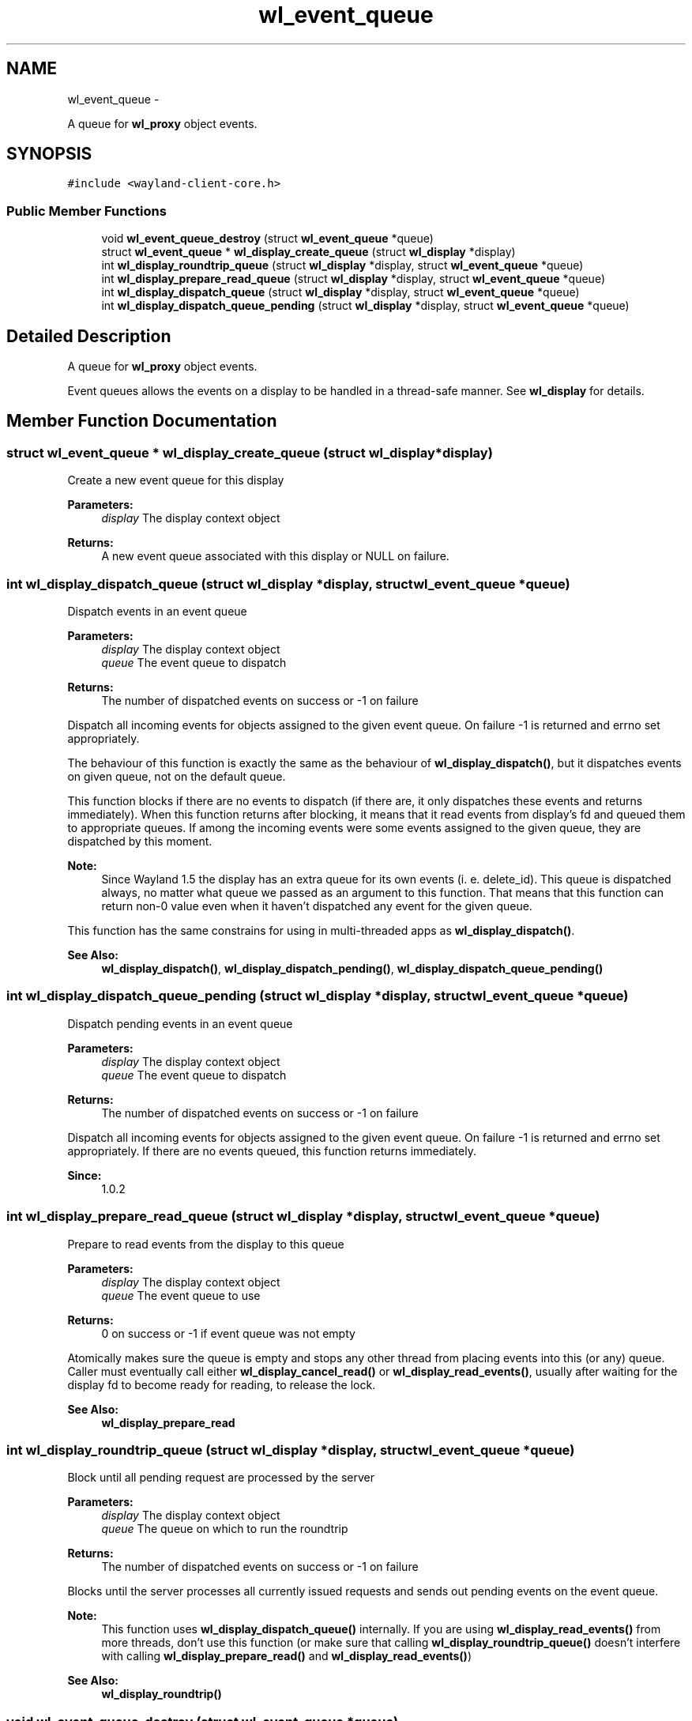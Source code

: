 .TH "wl_event_queue" 3 "Fri Jun 12 2015" "Version 1.8.1" "Wayland" \" -*- nroff -*-
.ad l
.nh
.SH NAME
wl_event_queue \- 
.PP
A queue for \fBwl_proxy\fP object events\&.  

.SH SYNOPSIS
.br
.PP
.PP
\fC#include <wayland-client-core\&.h>\fP
.SS "Public Member Functions"

.in +1c
.ti -1c
.RI "void \fBwl_event_queue_destroy\fP (struct \fBwl_event_queue\fP *queue)"
.br
.ti -1c
.RI "struct \fBwl_event_queue\fP * \fBwl_display_create_queue\fP (struct \fBwl_display\fP *display)"
.br
.ti -1c
.RI "int \fBwl_display_roundtrip_queue\fP (struct \fBwl_display\fP *display, struct \fBwl_event_queue\fP *queue)"
.br
.ti -1c
.RI "int \fBwl_display_prepare_read_queue\fP (struct \fBwl_display\fP *display, struct \fBwl_event_queue\fP *queue)"
.br
.ti -1c
.RI "int \fBwl_display_dispatch_queue\fP (struct \fBwl_display\fP *display, struct \fBwl_event_queue\fP *queue)"
.br
.ti -1c
.RI "int \fBwl_display_dispatch_queue_pending\fP (struct \fBwl_display\fP *display, struct \fBwl_event_queue\fP *queue)"
.br
.in -1c
.SH "Detailed Description"
.PP 
A queue for \fBwl_proxy\fP object events\&. 

Event queues allows the events on a display to be handled in a thread-safe manner\&. See \fBwl_display\fP for details\&. 
.SH "Member Function Documentation"
.PP 
.SS "struct \fBwl_event_queue\fP * wl_display_create_queue (struct \fBwl_display\fP *display)"
Create a new event queue for this display
.PP
\fBParameters:\fP
.RS 4
\fIdisplay\fP The display context object 
.RE
.PP
\fBReturns:\fP
.RS 4
A new event queue associated with this display or NULL on failure\&. 
.RE
.PP

.SS "int wl_display_dispatch_queue (struct \fBwl_display\fP *display, struct \fBwl_event_queue\fP *queue)"
Dispatch events in an event queue
.PP
\fBParameters:\fP
.RS 4
\fIdisplay\fP The display context object 
.br
\fIqueue\fP The event queue to dispatch 
.RE
.PP
\fBReturns:\fP
.RS 4
The number of dispatched events on success or -1 on failure
.RE
.PP
Dispatch all incoming events for objects assigned to the given event queue\&. On failure -1 is returned and errno set appropriately\&.
.PP
The behaviour of this function is exactly the same as the behaviour of \fBwl_display_dispatch()\fP, but it dispatches events on given queue, not on the default queue\&.
.PP
This function blocks if there are no events to dispatch (if there are, it only dispatches these events and returns immediately)\&. When this function returns after blocking, it means that it read events from display's fd and queued them to appropriate queues\&. If among the incoming events were some events assigned to the given queue, they are dispatched by this moment\&.
.PP
\fBNote:\fP
.RS 4
Since Wayland 1\&.5 the display has an extra queue for its own events (i\&. e\&. delete_id)\&. This queue is dispatched always, no matter what queue we passed as an argument to this function\&. That means that this function can return non-0 value even when it haven't dispatched any event for the given queue\&.
.RE
.PP
This function has the same constrains for using in multi-threaded apps as \fBwl_display_dispatch()\fP\&.
.PP
\fBSee Also:\fP
.RS 4
\fBwl_display_dispatch()\fP, \fBwl_display_dispatch_pending()\fP, \fBwl_display_dispatch_queue_pending()\fP 
.RE
.PP

.SS "int wl_display_dispatch_queue_pending (struct \fBwl_display\fP *display, struct \fBwl_event_queue\fP *queue)"
Dispatch pending events in an event queue
.PP
\fBParameters:\fP
.RS 4
\fIdisplay\fP The display context object 
.br
\fIqueue\fP The event queue to dispatch 
.RE
.PP
\fBReturns:\fP
.RS 4
The number of dispatched events on success or -1 on failure
.RE
.PP
Dispatch all incoming events for objects assigned to the given event queue\&. On failure -1 is returned and errno set appropriately\&. If there are no events queued, this function returns immediately\&.
.PP
\fBSince:\fP
.RS 4
1\&.0\&.2 
.RE
.PP

.SS "int wl_display_prepare_read_queue (struct \fBwl_display\fP *display, struct \fBwl_event_queue\fP *queue)"
Prepare to read events from the display to this queue
.PP
\fBParameters:\fP
.RS 4
\fIdisplay\fP The display context object 
.br
\fIqueue\fP The event queue to use 
.RE
.PP
\fBReturns:\fP
.RS 4
0 on success or -1 if event queue was not empty
.RE
.PP
Atomically makes sure the queue is empty and stops any other thread from placing events into this (or any) queue\&. Caller must eventually call either \fBwl_display_cancel_read()\fP or \fBwl_display_read_events()\fP, usually after waiting for the display fd to become ready for reading, to release the lock\&.
.PP
\fBSee Also:\fP
.RS 4
\fBwl_display_prepare_read\fP 
.RE
.PP

.SS "int wl_display_roundtrip_queue (struct \fBwl_display\fP *display, struct \fBwl_event_queue\fP *queue)"
Block until all pending request are processed by the server
.PP
\fBParameters:\fP
.RS 4
\fIdisplay\fP The display context object 
.br
\fIqueue\fP The queue on which to run the roundtrip 
.RE
.PP
\fBReturns:\fP
.RS 4
The number of dispatched events on success or -1 on failure
.RE
.PP
Blocks until the server processes all currently issued requests and sends out pending events on the event queue\&.
.PP
\fBNote:\fP
.RS 4
This function uses \fBwl_display_dispatch_queue()\fP internally\&. If you are using \fBwl_display_read_events()\fP from more threads, don't use this function (or make sure that calling \fBwl_display_roundtrip_queue()\fP doesn't interfere with calling \fBwl_display_prepare_read()\fP and \fBwl_display_read_events()\fP)
.RE
.PP
\fBSee Also:\fP
.RS 4
\fBwl_display_roundtrip()\fP 
.RE
.PP

.SS "void wl_event_queue_destroy (struct \fBwl_event_queue\fP *queue)"
Destroy an event queue
.PP
\fBParameters:\fP
.RS 4
\fIqueue\fP The event queue to be destroyed
.RE
.PP
Destroy the given event queue\&. Any pending event on that queue is discarded\&.
.PP
The \fBwl_display\fP object used to create the queue should not be destroyed until all event queues created with it are destroyed with this function\&. 

.SH "Author"
.PP 
Generated automatically by Doxygen for Wayland from the source code\&.
